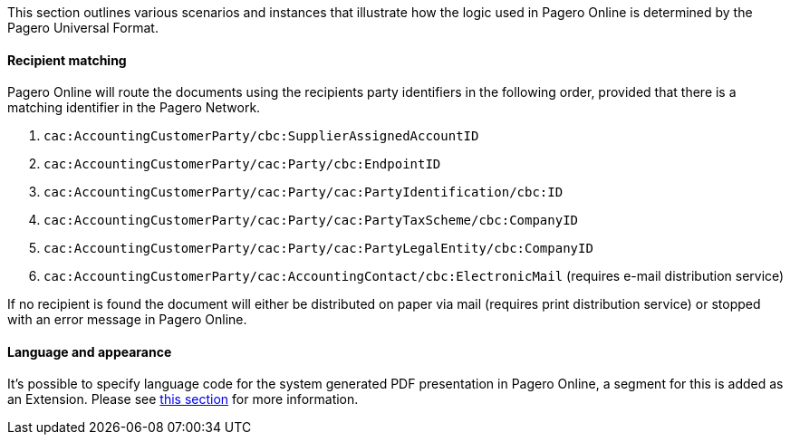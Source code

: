 This section outlines various scenarios and instances that illustrate how the logic used in Pagero Online is determined by the Pagero Universal Format.

==== Recipient matching
Pagero Online will route the documents using the recipients party identifiers in the following order, provided that there is a matching identifier in the Pagero Network.

. `cac:AccountingCustomerParty/cbc:SupplierAssignedAccountID`
. `cac:AccountingCustomerParty/cac:Party/cbc:EndpointID`
. `cac:AccountingCustomerParty/cac:Party/cac:PartyIdentification/cbc:ID`
. `cac:AccountingCustomerParty/cac:Party/cac:PartyTaxScheme/cbc:CompanyID`
. `cac:AccountingCustomerParty/cac:Party/cac:PartyLegalEntity/cbc:CompanyID`
. `cac:AccountingCustomerParty/cac:AccountingContact/cbc:ElectronicMail` (requires e-mail distribution service)

If no recipient is found the document will either be distributed on paper via mail (requires print distribution service) or stopped with an error message in Pagero Online.

==== Language and appearance
It's possible to specify language code for the system generated PDF presentation in Pagero Online, a segment for this is added as an Extension.
Please see <<_languagecode,this section>> for more information.